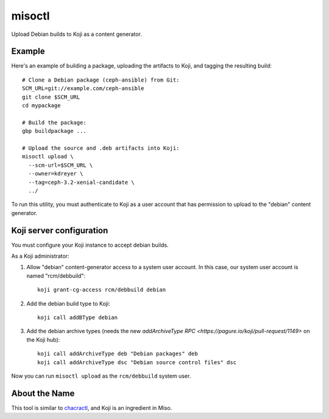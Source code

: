 misoctl
=======

.. image:: https://travis-ci.org/red-hat-storage/misoctl.svg?branch=master
             :target: https://travis-ci.org/red-hat-storage/misoctl

Upload Debian builds to Koji as a content generator.

Example
-------

Here's an example of building a package, uploading the artifacts to Koji, and
tagging the resulting build::

   # Clone a Debian package (ceph-ansible) from Git:
   SCM_URL=git://example.com/ceph-ansible
   git clone $SCM_URL
   cd mypackage

   # Build the package: 
   gbp buildpackage ...

   # Upload the source and .deb artifacts into Koji:
   misoctl upload \
     --scm-url=$SCM_URL \
     --owner=kdreyer \
     --tag=ceph-3.2-xenial-candidate \
     ../

To run this utility, you must authenticate to Koji as a user account that has
permission to upload to the "debian" content generator.

Koji server configuration
-------------------------

You must configure your Koji instance to accept debian builds.

As a Koji administrator:

1. Allow "debian" content-generator access to a system user account. In this
   case, our system user account is named "rcm/debbuild"::

      koji grant-cg-access rcm/debbuild debian

2. Add the debian build type to Koji::

      koji call addBType debian

3. Add the debian archive types (needs the new `addArchiveType RPC
   <https://pagure.io/koji/pull-request/1149>` on the Koji hub)::

      koji call addArchiveType deb "Debian packages" deb
      koji call addArchiveType dsc "Debian source control files" dsc


Now you can run ``misoctl upload`` as the ``rcm/debbuild`` system user.

About the Name
--------------

This tool is similar to `chacractl <https://pypi.org/project/chacractl/>`_, and
Koji is an ingredient in Miso.
